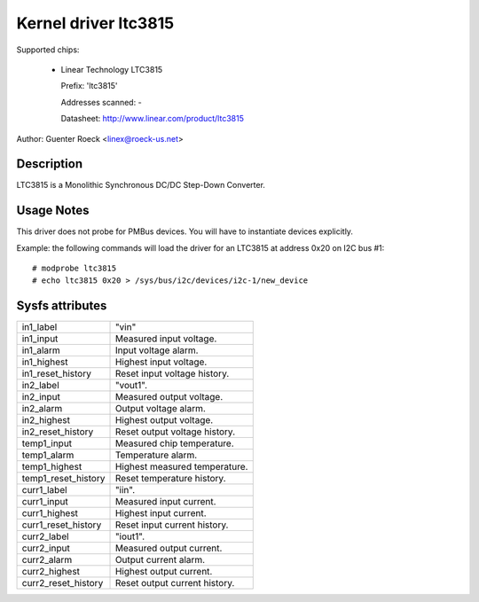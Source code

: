 Kernel driver ltc3815
=====================

Supported chips:

  * Linear Technology LTC3815

    Prefix: 'ltc3815'

    Addresses scanned: -

    Datasheet: http://www.linear.com/product/ltc3815

Author: Guenter Roeck <linex@roeck-us.net>


Description
-----------

LTC3815 is a Monolithic Synchronous DC/DC Step-Down Converter.


Usage Notes
-----------

This driver does not probe for PMBus devices. You will have to instantiate
devices explicitly.

Example: the following commands will load the driver for an LTC3815
at address 0x20 on I2C bus #1::

	# modprobe ltc3815
	# echo ltc3815 0x20 > /sys/bus/i2c/devices/i2c-1/new_device


Sysfs attributes
----------------

======================= =======================================================
in1_label		"vin"
in1_input		Measured input voltage.
in1_alarm		Input voltage alarm.
in1_highest		Highest input voltage.
in1_reset_history	Reset input voltage history.

in2_label		"vout1".
in2_input		Measured output voltage.
in2_alarm		Output voltage alarm.
in2_highest		Highest output voltage.
in2_reset_history	Reset output voltage history.

temp1_input		Measured chip temperature.
temp1_alarm		Temperature alarm.
temp1_highest		Highest measured temperature.
temp1_reset_history	Reset temperature history.

curr1_label		"iin".
curr1_input		Measured input current.
curr1_highest		Highest input current.
curr1_reset_history	Reset input current history.

curr2_label		"iout1".
curr2_input		Measured output current.
curr2_alarm		Output current alarm.
curr2_highest		Highest output current.
curr2_reset_history	Reset output current history.
======================= =======================================================
